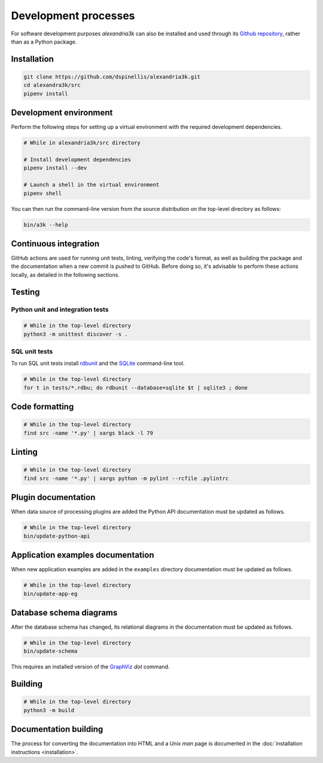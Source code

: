Development processes
---------------------

For software development purposes *alexandria3k* can also be installed
and used through its `Github
repository <https://github.com/dspinellis/alexandria3k>`__, rather than
as a Python package.

.. _installation-1:

Installation
~~~~~~~~~~~~

.. code:: sh

   git clone https://github.com/dspinellis/alexandria3k.git
   cd alexandra3k/src
   pipenv install

Development environment
~~~~~~~~~~~~~~~~~~~~~~~

Perform the following steps for setting up a virtual environment
with the required development dependencies.

.. code:: sh

   # While in alexandria3k/src directory

   # Install development dependencies
   pipenv install --dev

   # Launch a shell in the virtual environment
   pipenv shell

You can then run the command-line version from the source distribution on the
top-level directory as follows:

.. code:: sh

   bin/a3k --help


Continuous integration
~~~~~~~~~~~~~~~~~~~~~~

GitHub actions are used for running unit tests, linting, verifying the
code's format, as well as building the package and the documentation
when a new commit is pushed to GitHub.
Before doing so, it's advisable to perform these actions locally,
as detailed in the following sections.

Testing
~~~~~~~

Python unit and integration tests
^^^^^^^^^^^^^^^^^^^^^^^^^^^^^^^^^

.. code:: sh

   # While in the top-level directory
   python3 -m unittest discover -s .

SQL unit tests
^^^^^^^^^^^^^^

To run SQL unit tests install
`rdbunit <https://github.com/dspinellis/rdbunit>`__ and the
`SQLite <https://www.sqlite.org/index.html>`__ command-line tool.

.. code:: sh

   # While in the top-level directory
   for t in tests/*.rdbu; do rdbunit --database=sqlite $t | sqlite3 ; done

Code formatting
~~~~~~~~~~~~~~~

.. code:: sh

   # While in the top-level directory
   find src -name '*.py' | xargs black -l 79

Linting
~~~~~~~

.. code:: sh

   # While in the top-level directory
   find src -name '*.py' | xargs python -m pylint --rcfile .pylintrc

Plugin documentation
~~~~~~~~~~~~~~~~~~~~

When data source of processing plugins are added the Python API
documentation must be updated as follows.

.. code:: sh

   # While in the top-level directory
   bin/update-python-api


Application examples documentation
~~~~~~~~~~~~~~~~~~~~~~~~~~~~~~~~~~

When new application examples are added in the ``examples`` directory
documentation must be updated as follows.

.. code:: sh

   # While in the top-level directory
   bin/update-app-eg


Database schema diagrams
~~~~~~~~~~~~~~~~~~~~~~~~

After the database schema has changed, its relational diagrams in the
documentation must be updated as follows.

.. code:: sh

   # While in the top-level directory
   bin/update-schema


This requires an installed version of the `GraphViz <https://graphviz.org/>`__
*dot* command.

Building
~~~~~~~~

.. code:: sh

   # While in the top-level directory
   python3 -m build

Documentation building
~~~~~~~~~~~~~~~~~~~~~~

The process for converting the documentation into HTML and a Unix *man* page
is documented in the
:doc:`installation instructions <installation>`.
